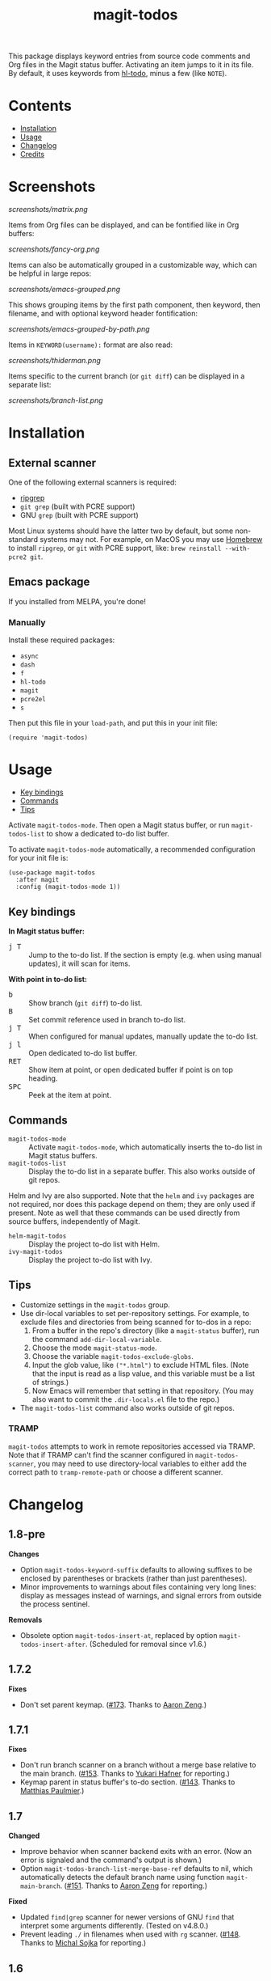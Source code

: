 #+TITLE: magit-todos

# NOTE: To avoid having this in the info manual, we use HTML rather than Org syntax; it still appears with the GitHub renderer.
#+HTML: <a href="https://melpa.org/#/magit-todos"><img src="https://melpa.org/packages/magit-todos-badge.svg"></a> <a href="https://stable.melpa.org/#/magit-todos"><img src="https://stable.melpa.org/packages/magit-todos-badge.svg"></a>

This package displays keyword entries from source code comments and Org files in the Magit status buffer.  Activating an item jumps to it in its file.  By default, it uses keywords from [[https://github.com/tarsius/hl-todo][hl-todo]], minus a few (like =NOTE=).

* Contents
:PROPERTIES:
:TOC:      :include siblings :ignore this :depth 0
:END:

:CONTENTS:
- [[#installation][Installation]]
- [[#usage][Usage]]
- [[#changelog][Changelog]]
- [[#credits][Credits]]
:END:

* Screenshots
:PROPERTIES:
:TOC:      :ignore (this)
:END:

[[screenshots/matrix.png]]

Items from Org files can be displayed, and can be fontified like in Org buffers:

[[screenshots/fancy-org.png]]

Items can also be automatically grouped in a customizable way, which can be helpful in large repos:

[[screenshots/emacs-grouped.png]]

This shows grouping items by the first path component, then keyword, then filename, and with optional keyword header fontification:

[[screenshots/emacs-grouped-by-path.png]]

Items in =KEYWORD(username):= format are also read:

[[screenshots/thiderman.png]]

Items specific to the current branch (or =git diff=) can be displayed in a separate list:

[[screenshots/branch-list.png]]

* Installation
:PROPERTIES:
:TOC:      :ignore descendants
:END:

** External scanner

One of the following external scanners is required:

+  [[https://github.com/BurntSushi/ripgrep][ripgrep]]
+  =git grep= (built with PCRE support)
+  GNU =grep= (built with PCRE support)

Most Linux systems should have the latter two by default, but some non-standard systems may not.  For example, on MacOS you may use [[https://brew.sh/][Homebrew]] to install =ripgrep=, or =git= with PCRE support, like: ~brew reinstall --with-pcre2 git~.

** Emacs package

If you installed from MELPA, you're done!

*** Manually

Install these required packages:

-  =async=
-  =dash=
-  =f=
-  =hl-todo=
-  =magit=
-  =pcre2el=
-  =s=

Then put this file in your =load-path=, and put this in your init file:

#+BEGIN_SRC elisp
  (require 'magit-todos)
#+END_SRC

* Usage
:PROPERTIES:
:TOC:      :include descendants :depth 1 :local (depth)
:END:

:CONTENTS:
- [[#key-bindings][Key bindings]]
- [[#commands][Commands]]
- [[#tips][Tips]]
:END:

Activate ~magit-todos-mode~.  Then open a Magit status buffer, or run ~magit-todos-list~ to show a dedicated to-do list buffer.

To activate ~magit-todos-mode~ automatically, a recommended configuration for your init file is:

#+begin_src elisp
  (use-package magit-todos
    :after magit
    :config (magit-todos-mode 1))
#+end_src

** Key bindings

*In Magit status buffer:*
+  @@html:<kbd>@@j T@@html:</kbd>@@ :: Jump to the to-do list.  If the section is empty (e.g. when using manual updates), it will scan for items.

*With point in to-do list:*
+  @@html:<kbd>@@b@@html:</kbd>@@ :: Show branch (=git diff=) to-do list.
+  @@html:<kbd>@@B@@html:</kbd>@@ :: Set commit reference used in branch to-do list.
+  @@html:<kbd>@@j T@@html:</kbd>@@ :: When configured for manual updates, manually update the to-do list.
+  @@html:<kbd>@@j l@@html:</kbd>@@ :: Open dedicated to-do list buffer.
+  @@html:<kbd>@@RET@@html:</kbd>@@ :: Show item at point, or open dedicated buffer if point is on top heading.
+  @@html:<kbd>@@SPC@@html:</kbd>@@ :: Peek at the item at point.

** Commands

+  =magit-todos-mode= :: Activate =magit-todos-mode=, which automatically inserts the to-do list in Magit status buffers.
+  =magit-todos-list= :: Display the to-do list in a separate buffer.  This also works outside of git repos.

Helm and Ivy are also supported.  Note that the =helm= and =ivy= packages are not required, nor does this package depend on them; they are only used if present.  Note as well that these commands can be used directly from source buffers, independently of Magit.

+  =helm-magit-todos= :: Display the project to-do list with Helm.
+  =ivy-magit-todos= :: Display the project to-do list with Ivy.

** Tips

+  Customize settings in the =magit-todos= group.
+  Use dir-local variables to set per-repository settings.  For example, to exclude files and directories from being scanned for to-dos in a repo:
     1.  From a buffer in the repo's directory (like a ~magit-status~ buffer), run the command ~add-dir-local-variable~.
     2.  Choose the mode ~magit-status-mode~.
     3.  Choose the variable ~magit-todos-exclude-globs~.
     4.  Input the glob value, like ~("*.html")~ to exclude HTML files.  (Note that the input is read as a lisp value, and this variable must be a list of strings.)
     5.  Now Emacs will remember that setting in that repository.  (You may also want to commit the =.dir-locals.el= file to the repo.)
+  The ~magit-todos-list~ command also works outside of git repos.

*** TRAMP
:PROPERTIES:
:CUSTOM_ID: TRAMP
:END:

=magit-todos= attempts to work in remote repositories accessed via TRAMP.  Note that if TRAMP can't find the scanner configured in =magit-todos-scanner=, you may need to use directory-local variables to either add the correct path to =tramp-remote-path= or choose a different scanner.

* Changelog
:PROPERTIES:
:TOC: :ignore descendants
:END:

** 1.8-pre

*Changes*
+ Option ~magit-todos-keyword-suffix~ defaults to allowing suffixes to be enclosed by parentheses or brackets (rather than just parentheses).
+ Minor improvements to warnings about files containing very long lines: display as messages instead of warnings, and signal errors from outside the process sentinel.

*Removals*
+ Obsolete option ~magit-todos-insert-at~, replaced by option ~magit-todos-insert-after~.  (Scheduled for removal since v1.6.)

** 1.7.2

*Fixes*
+ Don't set parent keymap.  ([[https://github.com/alphapapa/magit-todos/issues/173][#173]].  Thanks to [[https://github.com/bcc32][Aaron Zeng]].)

** 1.7.1

*Fixes*
+ Don't run branch scanner on a branch without a merge base relative to the main branch.  ([[https://github.com/alphapapa/magit-todos/issues/153][#153]].  Thanks to [[https://github.com/Shinmera][Yukari Hafner]] for reporting.)
+ Keymap parent in status buffer's to-do section.  ([[https://github.com/alphapapa/magit-todos/issues/143][#143]].  Thanks to [[https://github.com/mpaulmier][Matthias Paulmier]].)

** 1.7

*Changed*
+ Improve behavior when scanner backend exits with an error.  (Now an error is signaled and the command's output is shown.)
+ Option ~magit-todos-branch-list-merge-base-ref~ defaults to nil, which automatically detects the default branch name using function ~magit-main-branch~. ([[https://github.com/alphapapa/magit-todos/issues/151][#151]].  Thanks to [[https://github.com/bcc32][Aaron Zeng]] for reporting.)

*Fixed*
+ Updated ~find|grep~ scanner for newer versions of GNU ~find~ that interpret some arguments differently.  (Tested on v4.8.0.)
+ Prevent leading ~./~ in filenames when used with ~rg~ scanner.  ([[https://github.com/alphapapa/magit-todos/pull/148][#148]].  Thanks to [[https://github.com/wentasah][Michal Sojka]] for reporting.)

** 1.6

+  Emacs 26.1 or later is now required.

*Added*
+  Option =magit-todos-submodule-list= controls whether to-dos in submodules are displayed (default: off).  (Thanks to [[https://github.com/matsievskiysv][Matsievskiy S.V.]])
+  Option ~magit-todos-insert-after~, which replaces ~magit-todos-insert-at~.  (The new option is more flexible, and it is automatically set from the old one's value.)
+  Option ~magit-todos-filename-filter~, which can be used to shorten filenames.  (Thanks to [[https://github.com/matsievskiysv][Matsievskiy S.V.]])

*Changed*
+  Option =magit-todos-exclude-globs= now excludes the `.git/` directory by default.  (Thanks to [[https://github.com/Amorymeltzer][Amorymeltzer]].)
+  Library ~org~ is no longer loaded automatically, but only when needed.  (This can reduce load time, especially if the user's Org configuration is complex.)  ([[https://github.com/alphapapa/magit-todos/issues/120][#120]].  Thanks to [[https://github.com/meedstrom][Martin Edström]] and [[https://github.com/jsigman][Johnny Sigman]] for suggesting.)

*Fixed*
+ Regexp overflow error for very long lines.  ([[https://github.com/alphapapa/magit-todos/pull/131][#131]].  Thanks to [[https://github.com/LaurenceWarne][Laurence Warne]].)
+ Option ~magit-todos-group-by~ respects buffer- and directory-local settings.
+ Insertion of blank lines between expanded sections.
+ Section insertion position at top of buffer and when chosen section doesn't exist.  ([[https://github.com/alphapapa/magit-todos/issues/139][#139]].  Thanks to [[https://github.com/sluedecke][Sascha Lüdecke]] for reporting.)

*Removed*
+  Option ~magit-todos-insert-at~, replaced by ~magit-todos-insert-after~.  (The old option will be removed in v1.8; customizations of it should be removed.)

*Internal*
+  Define jumper keys using a Transient suffix.
+  Use new git-testing function in Magit for remote directories.  ([[https://github.com/alphapapa/magit-todos/pull/126][#126]].  Thanks to [[https://github.com/maxhollmann][Max Hollmann]].)

** 1.5.3

*Fixes*
+  Remove face from indentation.  (Thanks to [[https://github.com/Alexander-Miller][Alexander Miller]].)

** 1.5.2

*Fixes*
+  Use =magit-todos-exclude-globs= in branch todo list.

** 1.5.1

*Fixes*
+  Add insertion function to end of =magit-status-sections-hook=.

** 1.5

*Added*
+  Support for remote repositories accessed via TRAMP.  See [[#TRAMP][usage notes]].
+  Ivy history support.  (Thanks to [[https://github.com/leungbk][Brian Leung]].)
+  Option =magit-todos-branch-list-merge-base-ref=.
+  Command =magit-todos-branch-list-set-commit=, bound to =B= with point in a to-do section.

*Changed*
+  Branch todo list now uses =git merge-base= to determine the ancestor commit to compare to =HEAD=.
+  Enable list-wide key bindings on both headings and to-do items.

*Removed*
+  Option =magit-todos-branch-list-commit-ref=, replaced by option =magit-todos-branch-list-merge-base-ref=.

** 1.4.3

*Fixed*
+  Don't use =--help= option when testing =git grep= command, because it can launch a Web browser on some configurations or platforms (see [[https://github.com/alphapapa/magit-todos/issues/43][#43]]).
+  Caching when branch diff list is displayed.
+  Commands =magit-section-forward= / =backward= sometimes skipped sections (see [[https://github.com/alphapapa/magit-todos/issues/66][#66]]).

** 1.4.2

*Fixed*
+  Refreshing =magit-todos-list= buffer.  ([[https://github.com/alphapapa/magit-todos/issues/92][#92]].  Thanks to [[https://github.com/filalex77][Oleksii Filonenko]] and [[https://github.com/hlissner][Henrik Lissner]] for reporting.)

** 1.4.1

*Fixed*
+  Compiler warning.

** 1.4

*Added*
+  Commands =helm-magit-todos= and =ivy-magit-todos=, which display items with Helm and Ivy.  (Note that Helm and Ivy are not required, nor does this package depend on them; they are only used if present.)

*Fixed*
+  Warn about files containing lines too long for Emacs's regexp matcher to handle, rather than aborting the scan ([[https://github.com/alphapapa/magit-todos/issues/63][#63]]).

*Updated*
+  Use =magit-setup-buffer= instead of =magit-mode-setup=.

*Internal*
+  Add synchronous mode to scanner functions, which return results directly usable by other code.

** 1.3

*Added*
+  Branch diff task list.  See new options =magit-todos-branch-list= and =magit-todos-branch-list-commit-ref=, and command =magit-todos-branch-list-toggle=, bound to =b= with point on to-do list heading.  ([[https://github.com/alphapapa/magit-todos/issues/30][#30]], [[https://github.com/alphapapa/magit-todos/issues/77][#77]], [[https://github.com/alphapapa/magit-todos/pull/82][#82]].  Thanks to [[https://github.com/itamarst][Itamar Turner-Trauring]] and [[https://github.com/arronmabrey][Arron Mabrey]] for the suggestion, and to [[https://github.com/smaret][Sébastien Maret]] for implementing the commit-ref option.)

*Internal*
+  Put newline in section headings.  ([[https://github.com/alphapapa/magit-todos/pull/68][#68]].  Thanks to [[https://github.com/vermiculus][Sean Allred]].)

** 1.2

*Added*
+  Allow ~magit-todos-list~ to work outside git repos.
+  Option ~magit-todos-keyword-suffix~ replaces ~magit-todos-require-colon~, allowing for common and custom suffixes after item keywords (e.g. to match items like =TODO(user):=).  (Fixes [[https://github.com/alphapapa/magit-todos/issues/56][#56]].  Thanks to [[https://github.com/thiderman][Lowe Thiderman]] for suggesting.)
+  Optionally group and sort by item suffixes (e.g. handy when suffixes contain usernames).
+  Bind @@html:<kbd>@@RET@@html:</kbd>@@ on top-level =TODOs= section heading to ~magit-todos-list~ command.

*Fixed*
+  Don't fontify section item counts.  (Thanks to [[https://github.com/m-cat][Marcin Swieczkowski]].)

*Worked Around*
+  Issue in =async= regarding deleted buffers/processes.  This is not an ideal solution, but it solves the problem for now.

*Removed*
+ Option ~magit-todos-require-colon~, replaced by ~magit-todos-keyword-suffix~.

** 1.1.8

*Fixed*
+  Properly unbind key when mode is disabled. ([[https://github.com/alphapapa/magit-todos/pull/74][#74]].  Thanks to [[https://github.com/akirak][Akira Komamura]].)
+  Don't show message when key is already bound correctly.  ([[https://github.com/alphapapa/magit-todos/pull/75][#75]].  Thanks to [[https://github.com/akirak][Akira Komamura]].)

** 1.1.7

*Fixed*
+  Disable undo in hidden Org fontification buffer.
+  Expand top-level to-do list in ~magit-todos-list~ buffer.

** 1.1.6

*Fixed*
+  Insert root section in ~magit-todos-list~ command.  (Really fixes [[https://github.com/alphapapa/magit-todos/issues/55][#55]].  Thanks to [[https://github.com/tarsius][Jonas Bernoulli]].)

** 1.1.5

*Fixed*
+  Hide process buffers.  (Thanks to [[https://github.com/purcell][Steve Purcell]].)

** 1.1.4

*Fixes*
+  ~magit-todos-depth~ number-to-string conversion.

** 1.1.3

*Fixes*
+  Update ~magit-todos-list~ for Magit [[https://github.com/magit/magit/commit/40616d7ba57b7c491513e4130d82371460f9e94d][change]].  (Fixes [[https://github.com/alphapapa/magit-todos/issues/55][#55]].  Thanks to [[https://github.com/Oghma][Matteo Lisotto]].)

** 1.1.2

*Fixes*
+  Convert ~magit-todos-depth~ setting appropriately for =rg= scanner.

** 1.1.1

*Fixes*
+  Ensure mode is activated in ~magit-todos-update~ command.  (Fixes #54.  Thanks to [[https://github.com/smaret][Sebastien Maret]].)

** 1.1

*Additions*
+  Dedicated to-do list buffer.
+  Option ~magit-todos-exclude-globs~, a list of glob patterns to ignore when searching for to-do items.
+  Kill running scans when Magit status buffer is closed.

*Changes*
+  Remove dependency on ~a~.
+  Remove dependency on =anaphora=.

*Fixes*
+  Add missing ~cl-~ prefix.  Thanks to [[https://github.com/jellelicht][Jelle Licht]].

** 1.0.4

*Fixes*
+  Fix =find|grep= scanner ([[https://github.com/alphapapa/magit-todos/issues/46][issue 46]]).  Thanks to [[https://github.com/Ambrevar][Pierre Neidhardt]].

** 1.0.3

*Fixes*
+  Define variables earlier to avoid compiler warnings.
+  Remove unused var ~magit-todos-ignore-file-suffixes~.

** 1.0.2

*Fixes*
+  ~regexp-quote~ item keywords when jumping to an item.  (Fixes #36.  Thanks to [[https://github.com/dfeich][Derek Feichtinger]].)
+  Ensure =grep= supports =--perl-regexp=.
+  Warn when unable to find a suitable scanner (i.e. =rg=, or a PCRE-compatible version of =git= or =grep=).

** 1.0.1

*Fixes*
+  Test whether =git grep= supports =--perl-regexp= by checking its =--help= output, rather than doing a search and checking for an error.
+  ~message~ instead of ~error~ for weird behavior.  (This message exists to help track down an inconsequential bug.)
+  Remove unused ~magit-todos-ignore-directories~ option.  (To be replaced in a future release.)

** 1.0.0

Initial release.

* Credits

+  This package was inspired by [[https://github.com/danielma/magit-org-todos.el][magit-org-todos]].
+  The =ag= support was made much simpler by the great [[https://github.com/joddie/pcre2el][pcre2el]] package by Jon Oddie.
+  Thanks to [[https://github.com/zhaojiangbin][Jiangbin Zhao]] for his extensive testing and feedback.

* License
:PROPERTIES:
:TOC:      :ignore this
:END:

GPLv3

# Local Variables:
# before-save-hook: org-make-toc
# End:
